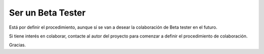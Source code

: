 Ser un Beta Tester
==================

Está por definir el procedimiento, aunque sí se van a desear la colaboración de Beta tester en el futuro.

Si tiene interés en colaborar, contacte al autor del proyecto para comenzar a definir el procedimiento de colaboración.

Gracias.
